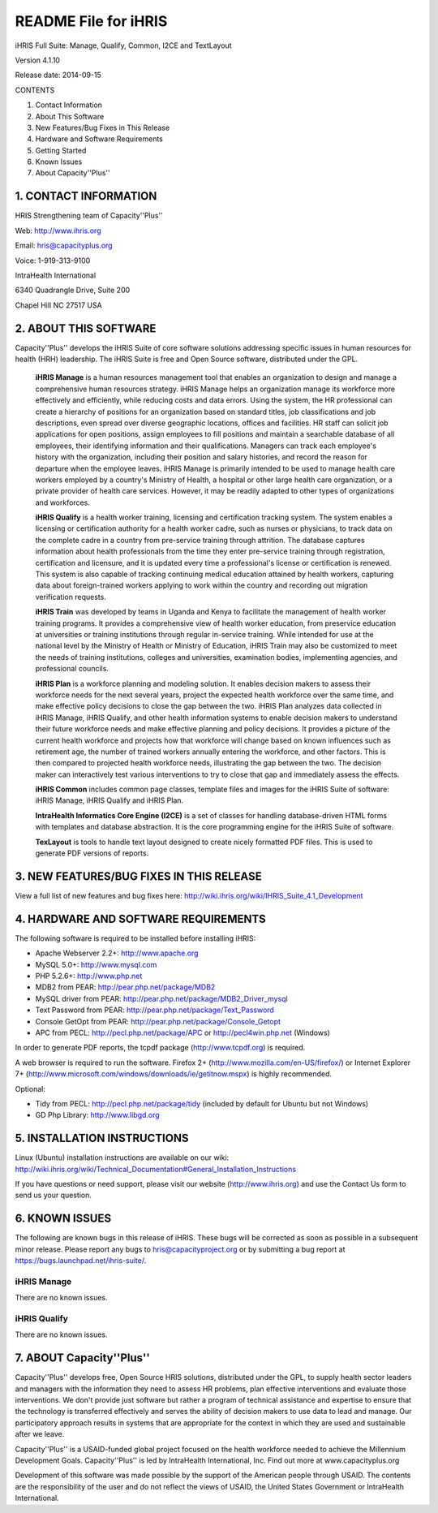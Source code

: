 README File for iHRIS
=====================

iHRIS Full Suite: Manage, Qualify, Common, I2CE and TextLayout

Version 4.1.10

Release date: 2014-09-15

CONTENTS

1. Contact Information

2. About This Software

3. New Features/Bug Fixes in This Release

4. Hardware and Software Requirements

5. Getting Started

6. Known Issues

7. About Capacity''Plus''

1. CONTACT INFORMATION
^^^^^^^^^^^^^^^^^^^^^^

HRIS Strengthening team of Capacity''Plus''

Web: http://www.ihris.org

Email: hris@capacityplus.org

Voice: 1-919-313-9100

IntraHealth International

6340 Quadrangle Drive, Suite 200

Chapel Hill NC 27517 USA

2. ABOUT THIS SOFTWARE
^^^^^^^^^^^^^^^^^^^^^^

Capacity''Plus'' develops the iHRIS Suite of core software solutions addressing specific issues in human resources for health (HRH) leadership. The iHRIS Suite is free and Open Source software, distributed under the GPL.

 **iHRIS Manage**  is a human resources management tool that enables an organization to design and manage a comprehensive human resources strategy. iHRIS Manage helps an organization manage its workforce more effectively and efficiently, while reducing costs and data errors. Using the system, the HR professional can create a hierarchy of positions for an organization based on standard titles, job classifications and job descriptions, even spread over diverse geographic locations, offices and facilities. HR staff can solicit job applications for open positions, assign employees to fill positions and maintain a searchable database of all employees, their identifying information and their qualifications. Managers can track each employee's history with the organization, including their position and salary histories, and record the reason for departure when the employee leaves. iHRIS Manage is primarily intended to be used to manage health care workers employed by a country's Ministry of Health, a hospital or other large health care organization, or a private provider of health care services. However, it may be readily adapted to other types of organizations and workforces.

 **iHRIS Qualify**  is a health worker training, licensing and certification tracking system. The system enables a licensing or certification authority for a health worker cadre, such as nurses or physicians, to track data on the complete cadre in a country from pre-service training through attrition. The database captures information about health professionals from the time they enter pre-service training through registration, certification and licensure, and it is updated every time a professional's license or certification is renewed. This system is also capable of tracking continuing medical education attained by health workers, capturing data about foreign-trained workers applying to work within the country and recording out migration verification requests. 

 **iHRIS Train**  was developed by teams in Uganda and Kenya to facilitate the management of health worker training programs. It provides a comprehensive view of health worker education, from preservice education at universities or training institutions through regular in-service training. While intended for use at the national level by the Ministry of Health or Ministry of Education, iHRIS Train may also be customized to meet the needs of training institutions, colleges and universities, examination bodies, implementing agencies, and professional councils.

 **iHRIS Plan**  is a workforce planning and modeling solution. It enables decision makers to assess their workforce needs for the next several years, project the expected health workforce over the same time, and make effective policy decisions to close the gap between the two. iHRIS Plan analyzes data collected in iHRIS Manage, iHRIS Qualify, and other health information systems to enable decision makers to understand their future workforce needs and make effective planning and policy decisions. It provides a picture of the current health workforce and projects how that workforce will change based on known influences such as retirement age, the number of trained workers annually entering the workforce, and other factors. This is then compared to projected health workforce needs, illustrating the gap between the two. The decision maker can interactively test various interventions to try to close that gap and immediately assess the effects.

 **iHRIS Common**  includes common page classes, template files and images for the iHRIS Suite of software: iHRIS Manage, iHRIS Qualify and iHRIS Plan.

 **IntraHealth Informatics Core Engine (I2CE)**  is a set of classes for handling database-driven HTML forms with templates and database abstraction. It is the core programming engine for the iHRIS Suite of software. 

 **TexLayout**  is tools to handle text layout designed to create nicely formatted PDF files. This is used to generate PDF versions of reports.

3. NEW FEATURES/BUG FIXES IN THIS RELEASE
^^^^^^^^^^^^^^^^^^^^^^^^^^^^^^^^^^^^^^^^^

View a full list of new features and bug fixes here: http://wiki.ihris.org/wiki/IHRIS_Suite_4.1_Development

4. HARDWARE AND SOFTWARE REQUIREMENTS
^^^^^^^^^^^^^^^^^^^^^^^^^^^^^^^^^^^^^

The following software is required to be installed before installing iHRIS:

* Apache Webserver 2.2+: http://www.apache.org
* MySQL 5.0+: http://www.mysql.com
* PHP 5.2.6+: http://www.php.net
* MDB2 from PEAR: http://pear.php.net/package/MDB2
* MySQL driver from PEAR: http://pear.php.net/package/MDB2_Driver_mysql
* Text Password from PEAR: http://pear.php.net/package/Text_Password
* Console GetOpt from PEAR: http://pear.php.net/package/Console_Getopt
* APC from PECL: http://pecl.php.net/package/APC or http://pecl4win.php.net (Windows)

In order to generate PDF reports, the tcpdf package (http://www.tcpdf.org) is required.

A web browser is required to run the software. Firefox 2+ (http://www.mozilla.com/en-US/firefox/) or Internet Explorer 7+ (http://www.microsoft.com/windows/downloads/ie/getitnow.mspx) is highly recommended.

Optional:

* Tidy from PECL: http://pecl.php.net/package/tidy (included by default for Ubuntu but not Windows)
* GD Php Library: http://www.libgd.org

5. INSTALLATION INSTRUCTIONS
^^^^^^^^^^^^^^^^^^^^^^^^^^^^

Linux (Ubuntu) installation instructions are available on our wiki: http://wiki.ihris.org/wiki/Technical_Documentation#General_Installation_Instructions

If you have questions or need support, please visit our website (http://www.ihris.org) and use the Contact Us form to send us your question.

6. KNOWN ISSUES
^^^^^^^^^^^^^^^

The following are known bugs in this release of iHRIS. These bugs will be corrected as soon as possible in a subsequent minor release. Please report any bugs to hris@capacityproject.org or by submitting a bug report at https://bugs.launchpad.net/ihris-suite/.

iHRIS Manage
~~~~~~~~~~~~
There are no known issues.

iHRIS Qualify
~~~~~~~~~~~~~
There are no known issues.

7. ABOUT Capacity''Plus''
^^^^^^^^^^^^^^^^^^^^^^^^^

Capacity''Plus'' develops free, Open Source HRIS solutions, distributed under the GPL, to supply health sector leaders and managers with the information they need to assess HR problems, plan effective interventions and evaluate those interventions. We don't provide just software but rather a program of technical assistance and expertise to ensure that the technology is transferred effectively and serves the ability of decision makers to use data to lead and manage. Our participatory approach results in systems that are appropriate for the context in which they are used and sustainable after we leave.

Capacity''Plus'' is a USAID-funded global project focused on the health workforce needed to achieve the Millennium Development Goals. Capacity''Plus'' is led by IntraHealth International, Inc. Find out more at www.capacityplus.org

Development of this software was made possible by the support of the American people through USAID. The contents are the responsibility of the user and do not reflect the views of USAID, the United States Government or IntraHealth International.

